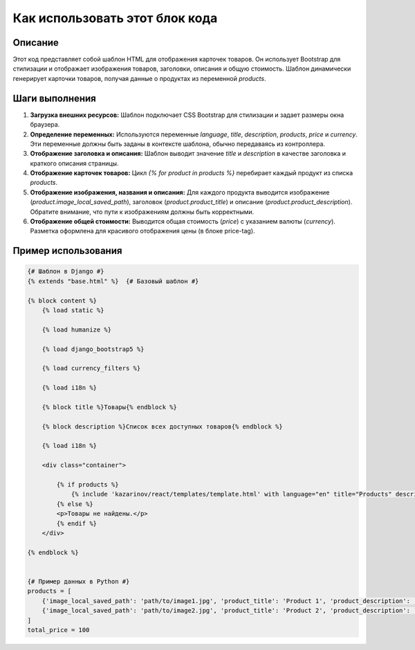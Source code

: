 Как использовать этот блок кода
=========================================================================================

Описание
-------------------------
Этот код представляет собой шаблон HTML для отображения карточек товаров.  Он использует Bootstrap для стилизации и отображает изображения товаров, заголовки, описания и общую стоимость.  Шаблон динамически генерирует карточки товаров, получая данные о продуктах из переменной `products`.

Шаги выполнения
-------------------------
1. **Загрузка внешних ресурсов:** Шаблон подключает CSS Bootstrap для стилизации и задает размеры окна браузера.
2. **Определение переменных:**  Используются переменные `language`, `title`, `description`, `products`, `price` и `currency`.  Эти переменные должны быть заданы в контексте шаблона, обычно передаваясь из контроллера.
3. **Отображение заголовка и описания:**  Шаблон выводит значение `title` и `description` в качестве заголовка и краткого описания страницы.
4. **Отображение карточек товаров:**  Цикл `{% for product in products %}` перебирает каждый продукт из списка `products`.
5. **Отображение изображения, названия и описания:** Для каждого продукта выводится изображение (`product.image_local_saved_path`), заголовок (`product.product_title`) и описание (`product.product_description`).  Обратите внимание, что пути к изображениям должны быть корректными.
6. **Отображение общей стоимости:** Выводится общая стоимость (`price`) с указанием валюты (`currency`). Разметка оформлена для красивого отображения цены (в блоке price-tag).

Пример использования
-------------------------
.. code-block:: html+django

    {# Шаблон в Django #}
    {% extends "base.html" %}  {# Базовый шаблон #}

    {% block content %}
        {% load static %}

        {% load humanize %}

        {% load django_bootstrap5 %}

        {% load currency_filters %}

        {% load i18n %}

        {% block title %}Товары{% endblock %}

        {% block description %}Список всех доступных товаров{% endblock %}

        {% load i18n %}

        <div class="container">
        
            {% if products %}
                {% include 'kazarinov/react/templates/template.html' with language="en" title="Products" description="Product catalog" products=products price=total_price currency="USD" %}
            {% else %}
            <p>Товары не найдены.</p>
            {% endif %}
        </div>
    
    {% endblock %}


    {# Пример данных в Python #}
    products = [
        {'image_local_saved_path': 'path/to/image1.jpg', 'product_title': 'Product 1', 'product_description': 'Description 1'},
        {'image_local_saved_path': 'path/to/image2.jpg', 'product_title': 'Product 2', 'product_description': 'Description 2'}
    ]
    total_price = 100